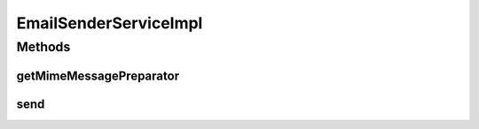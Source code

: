 .. java:import:: org.apache.log4j Logger

.. java:import:: org.motechproject.email.domain DeliveryStatus

.. java:import:: org.motechproject.email.domain EmailRecord

.. java:import:: org.motechproject.email.model Mail

.. java:import:: org.motechproject.email.service EmailAuditService

.. java:import:: org.motechproject.email.service EmailSenderService

.. java:import:: org.springframework.beans.factory.annotation Autowired

.. java:import:: org.springframework.mail MailException

.. java:import:: org.springframework.mail.javamail JavaMailSender

.. java:import:: org.springframework.stereotype Service

EmailSenderServiceImpl
======================

.. java:package:: org.motechproject.email.service.impl
   :noindex:

.. java:type:: @Service public class EmailSenderServiceImpl implements EmailSenderService

   The \ ``EmailSenderServiceImpl``\  class provides API for sending e-mails

Methods
-------
getMimeMessagePreparator
^^^^^^^^^^^^^^^^^^^^^^^^

.. java:method::  MotechMimeMessagePreparator getMimeMessagePreparator(Mail mail)
   :outertype: EmailSenderServiceImpl

send
^^^^

.. java:method:: @Override public void send(Mail mail)
   :outertype: EmailSenderServiceImpl

